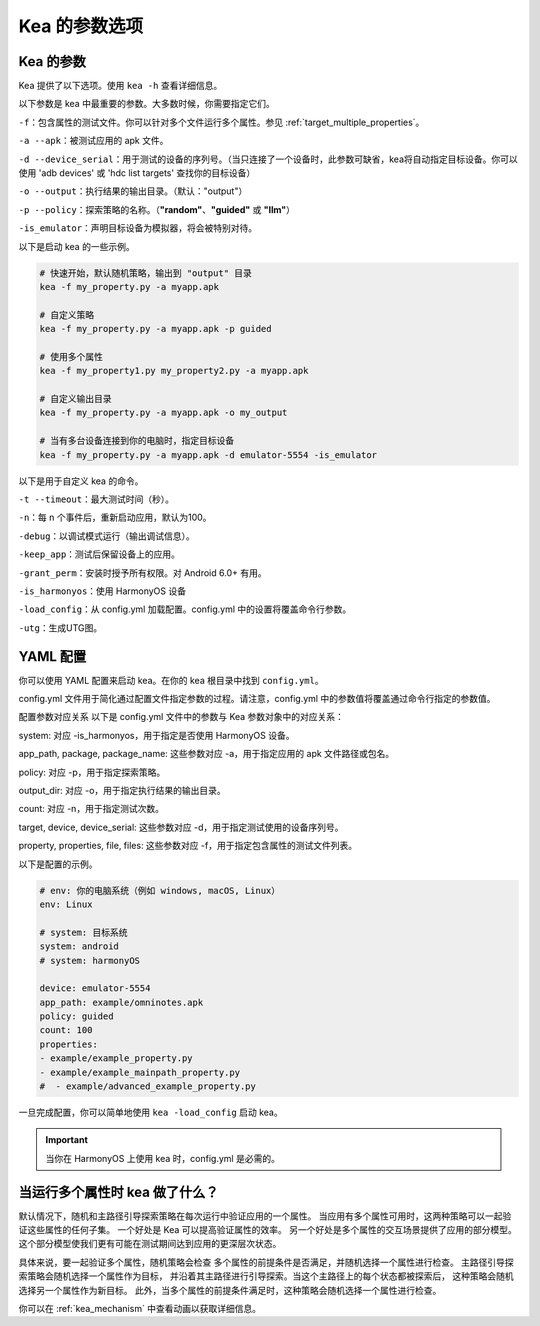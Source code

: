 Kea 的参数选项
=====================================

Kea 的参数
-------------------------------------

Kea 提供了以下选项。使用 ``kea -h`` 查看详细信息。

以下参数是 kea 中最重要的参数。大多数时候，你需要指定它们。

``-f``：包含属性的测试文件。你可以针对多个文件运行多个属性。参见 :ref:`target_multiple_properties`。

``-a --apk``：被测试应用的 apk 文件。

``-d --device_serial``：用于测试的设备的序列号。（当只连接了一个设备时，此参数可缺省，kea将自动指定目标设备。你可以使用 'adb devices' 或 'hdc list targets' 查找你的目标设备）

``-o --output``：执行结果的输出目录。（默认："output"）

``-p --policy``：探索策略的名称。（**"random"**、**"guided"** 或 **"llm"**）

``-is_emulator``：声明目标设备为模拟器，将会被特别对待。

以下是启动 kea 的一些示例。

.. code-block:: bash
    
    # 快速开始，默认随机策略，输出到 "output" 目录
    kea -f my_property.py -a myapp.apk

    # 自定义策略
    kea -f my_property.py -a myapp.apk -p guided

    # 使用多个属性
    kea -f my_property1.py my_property2.py -a myapp.apk
    
    # 自定义输出目录
    kea -f my_property.py -a myapp.apk -o my_output

    # 当有多台设备连接到你的电脑时，指定目标设备
    kea -f my_property.py -a myapp.apk -d emulator-5554 -is_emulator
    
以下是用于自定义 kea 的命令。

``-t --timeout``：最大测试时间（秒）。

``-n``：每 n 个事件后，重新启动应用，默认为100。

``-debug``：以调试模式运行（输出调试信息）。

``-keep_app``：测试后保留设备上的应用。

``-grant_perm``：安装时授予所有权限。对 Android 6.0+ 有用。

``-is_harmonyos``：使用 HarmonyOS 设备

``-load_config``：从 config.yml 加载配置。config.yml 中的设置将覆盖命令行参数。

``-utg``：生成UTG图。

.. _yml_config:

YAML 配置
--------------

你可以使用 YAML 配置来启动 kea。在你的 kea 根目录中找到 ``config.yml``。

config.yml 文件用于简化通过配置文件指定参数的过程。请注意，config.yml 中的参数值将覆盖通过命令行指定的参数值。

配置参数对应关系
以下是 config.yml 文件中的参数与 Kea 参数对象中的对应关系：

system: 对应 -is_harmonyos，用于指定是否使用 HarmonyOS 设备。

app_path, package, package_name: 这些参数对应 -a，用于指定应用的 apk 文件路径或包名。

policy: 对应 -p，用于指定探索策略。

output_dir: 对应 -o，用于指定执行结果的输出目录。

count: 对应 -n，用于指定测试次数。

target, device, device_serial: 这些参数对应 -d，用于指定测试使用的设备序列号。

property, properties, file, files: 这些参数对应 -f，用于指定包含属性的测试文件列表。

以下是配置的示例。

.. code-block:: yaml

    # env: 你的电脑系统（例如 windows, macOS, Linux）
    env: Linux

    # system: 目标系统
    system: android
    # system: harmonyOS

    device: emulator-5554
    app_path: example/omninotes.apk
    policy: guided
    count: 100
    properties: 
    - example/example_property.py
    - example/example_mainpath_property.py
    #  - example/advanced_example_property.py

一旦完成配置，你可以简单地使用 ``kea -load_config`` 启动 kea。

.. important:: 
    当你在 HarmonyOS 上使用 kea 时，config.yml 是必需的。

.. _target_multiple_properties:

当运行多个属性时 kea 做了什么？
--------------------------------------------------------
默认情况下，随机和主路径引导探索策略在每次运行中验证应用的一个属性。
当应用有多个属性可用时，这两种策略可以一起验证这些属性的任何子集。
一个好处是 Kea 可以提高验证属性的效率。
另一个好处是多个属性的交互场景提供了应用的部分模型。
这个部分模型使我们更有可能在测试期间达到应用的更深层次状态。

具体来说，要一起验证多个属性，随机策略会检查
多个属性的前提条件是否满足，并随机选择一个属性进行检查。
主路径引导探索策略会随机选择一个属性作为目标，
并沿着其主路径进行引导探索。当这个主路径上的每个状态都被探索后，
这种策略会随机选择另一个属性作为新目标。
此外，当多个属性的前提条件满足时，这种策略会随机选择一个属性进行检查。

你可以在 :ref:`kea_mechanism` 中查看动画以获取详细信息。
